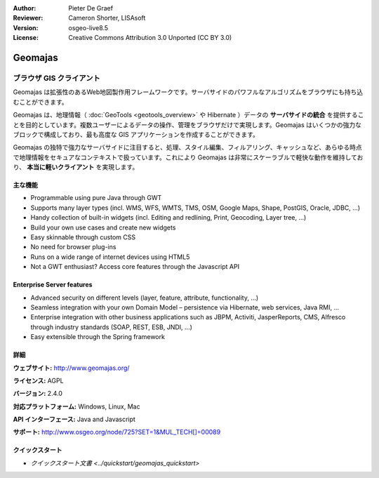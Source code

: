 :Author: Pieter De Graef
:Reviewer: Cameron Shorter, LISAsoft
:Version: osgeo-live8.5
:License: Creative Commons Attribution 3.0 Unported (CC BY 3.0)

.. image:: ../../images/project_logos/logo-geomajas.png
  :width: 100px
  :height: 100px
  :alt: project logo
  :align: right
  :target: http://www.geomajas.org

.. image:: ../../images/logos/OSGeo_project.png
  :scale: 100 %
  :alt: OSGeo Project
  :align: right
  :target: http://www.osgeo.org/incubator/process/principles.html

Geomajas
================================================================================

ブラウザ GIS クライアント
~~~~~~~~~~~~~~~~~~~~~~~~~~~~~~~~~~~~~~~~~~~~~~~~~~~~~~~~~~~~~~~~~~~~~~~~~~~~~~~~

Geomajas は拡張性のあるWeb地図製作用フレームワークです。サーバサイドのパワフルなアルゴリズムをブラウザにも持ち込むことができます。


Geomajas は、地理情報（ :doc:`GeoTools <geotools_overview>` や Hibernate ）データの **サーバサイドの統合** を提供することを目的としています。複数ユーザーによるデータの操作、管理をブラウザだけで実現します。Geomajas はいくつかの強力なブロックで構成しており、最も高度な GIS アプリケーションを作成することができます。

Geomajas の独特で強力なサーバサイドに注目すると、処理、スタイル編集、フィルアリング、キャッシュなど、あらゆる時点で地理情報をセキュアなコンテキストで扱っています。これにより Geomajas は非常にスケーラブルで軽快な動作を維持しており、 **本当に軽いクライアント** を実現します。

.. image:: ../../images/screenshots/1024x768/geomajas_1024x768_screen1.png
  :scale: 50%
  :alt: Geomajas Showcase
  :align: right

主な機能
--------------------------------------------------------------------------------

* Programmable using pure Java through GWT
* Supports many layer types (incl. WMS, WFS, WMTS, TMS, OSM, Google Maps, Shape, PostGIS, Oracle, JDBC, …)
* Handy collection of built-in widgets (incl. Editing and redlining, Print, Geocoding, Layer tree, ...)
* Build your own use cases and create new widgets 
* Easy skinnable through custom CSS
* No need for browser plug-ins
* Runs on a wide range of internet devices using HTML5 
* Not a GWT enthusiast? Access core features through the Javascript API

..
  * クライアントとサーバでのアーキテクチャの統合
  * ジオメトリと属性の編集
  * ユーザ定義属性の定義
  * 拡張クエリのサポート (CQL)
  * 独創的なセキュリティ
  * マルチフロントエンド技術
  * プラグインを用ずにクロスブラウザのサポート

Enterprise Server features
--------------------------------------------------------------------------------

* Advanced security on different levels (layer, feature, attribute, functionality, …)
* Seamless integration with your own Domain Model – persistence via Hibernate, web services, Java RMI, ...
* Enterprise integration with other business applications such as JBPM, Activiti, JasperReports, CMS, Alfresco through industry standards (SOAP, REST, ESB, JNDI, …)
* Easy extensible through the Spring framework

詳細
--------------------------------------------------------------------------------

**ウェブサイト:** http://www.geomajas.org/

**ライセンス:** AGPL

**バージョン:** 2.4.0

**対応プラットフォーム:** Windows, Linux, Mac

**API インターフェース:** Java and Javascript

**サポート:** http://www.osgeo.org/node/725?SET=1&MUL_TECH[]=00089


クイックスタート
--------------------------------------------------------------------------------

* `クイックスタート文書 <../quickstart/geomajas_quickstart>`

